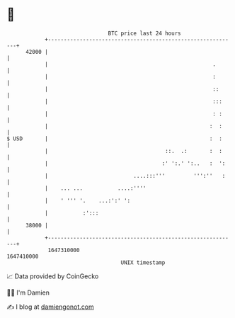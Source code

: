 * 👋

#+begin_example
                                   BTC price last 24 hours                    
               +------------------------------------------------------------+ 
         42000 |                                                            | 
               |                                                    .       | 
               |                                                    :       | 
               |                                                    ::      | 
               |                                                    :::     | 
               |                                                    : :     | 
               |                                                   :  :     | 
   $ USD       |                                                   :  :     | 
               |                                     ::.  .:       :  :     | 
               |                                    :' ':.' ':..   :  ':    | 
               |                           ....:::'''         ''':''   :    | 
               |    ... ...           ....:''''                             | 
               |    ' ''' '.    ...:':' ':                                  | 
               |           :':::                                            | 
         38000 |                                                            | 
               +------------------------------------------------------------+ 
                1647310000                                        1647410000  
                                       UNIX timestamp                         
#+end_example
📈 Data provided by CoinGecko

🧑‍💻 I'm Damien

✍️ I blog at [[https://www.damiengonot.com][damiengonot.com]]
